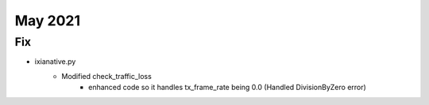 May 2021
========

--------------------------------------------------------------------------------
                                      Fix                                       
--------------------------------------------------------------------------------

* ixianative.py
    * Modified check_traffic_loss
        * enhanced code so it handles tx_frame_rate being 0.0 (Handled DivisionByZero error)
